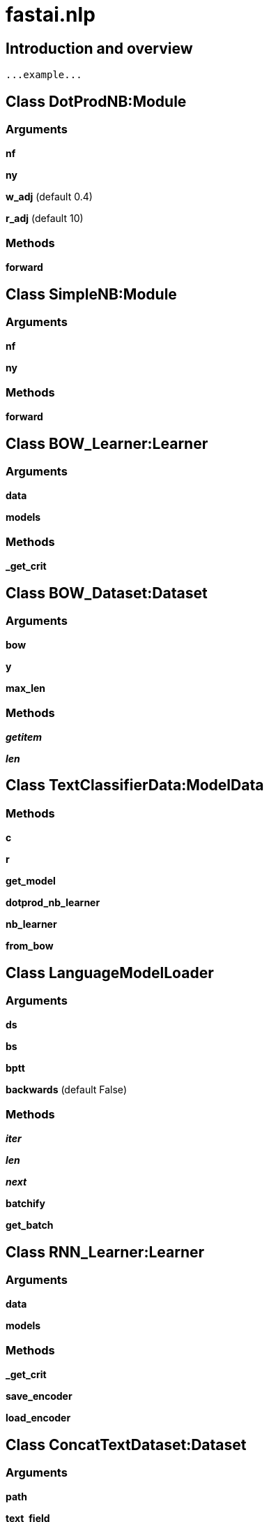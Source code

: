 
= fastai.nlp

== Introduction and overview

```
...example...
```


== Class DotProdNB:Module

=== Arguments
*nf*

*ny*

*w_adj* (default 0.4)

*r_adj* (default 10)

=== Methods

*forward*

== Class SimpleNB:Module

=== Arguments
*nf*

*ny*

=== Methods

*forward*

== Class BOW_Learner:Learner

=== Arguments
*data*

*models*

=== Methods

*_get_crit*

== Class BOW_Dataset:Dataset

=== Arguments
*bow*

*y*

*max_len*

=== Methods

*__getitem__*

*__len__*

== Class TextClassifierData:ModelData

=== Methods

*c*

*r*

*get_model*

*dotprod_nb_learner*

*nb_learner*

*from_bow*

== Class LanguageModelLoader

=== Arguments
*ds*

*bs*

*bptt*

*backwards* (default False)

=== Methods

*__iter__*

*__len__*

*__next__*

*batchify*

*get_batch*

== Class RNN_Learner:Learner

=== Arguments
*data*

*models*

=== Methods

*_get_crit*

*save_encoder*

*load_encoder*

== Class ConcatTextDataset:Dataset

=== Arguments
*path*

*text_field*

*newline_eos* (default True)

*encoding* (default utf-8)

== Class ConcatTextDatasetFromDataFrames:Dataset

=== Arguments
*df*

*text_field*

*col*

*newline_eos* (default True)

=== Methods

*splits*

== Class LanguageModelData

=== Arguments
*path*

*field*

*trn_ds*

*val_ds*

*test_ds*

*bs*

*bptt*

*backwards* (default False)

=== Methods

*get_model*:: Method returns a RNN_Learner object, that wraps an instance of the RNN_Encoder module.

Args:
    opt_fn (Optimizer): the torch optimizer function to use
    emb_sz (int): embedding size
    n_hid (int): number of hidden inputs
    n_layers (int): number of hidden layers
    kwargs: other arguments

Returns:
    An instance of the RNN_Learner class.

*from_dataframes*

*from_text_files*:: Method used to instantiate a LanguageModelData object that can be used for a
    supported nlp task.

Args:
    path (str): the absolute path in which temporary model data will be saved
    field (Field): torchtext field
    train (str): file location of the training data
    validation (str): file location of the validation data
    test (str): file location of the testing data
    bs (int): batch size to use
    bptt (int): back propagation through time hyper-parameter
    kwargs: other arguments

Returns:
    a LanguageModelData instance, which most importantly, provides us the datasets for training,
        validation, and testing

Note:
    The train, validation, and test path can be pointed to any file (or folder) that contains a valid
        text corpus.

== Class TextDataLoader

=== Arguments
*src*

*x_fld*

*y_fld*

=== Methods

*__len__*

*__iter__*

== Class TextModel:BasicModel

=== Methods

*get_layer_groups*

== Class TextData:ModelData

=== Methods

*create_td*

*from_splits*

*to_model*

*get_model*

== Module Functions

*calc_pr*

*calc_r*

*flip_tensor*

